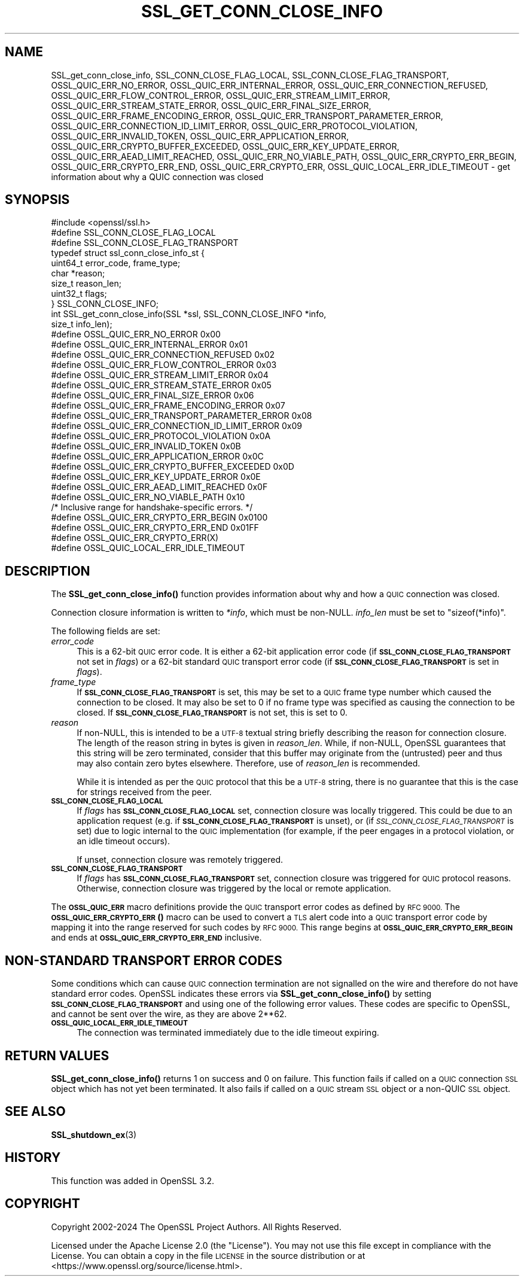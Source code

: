 .\" Automatically generated by Pod::Man 4.14 (Pod::Simple 3.42)
.\"
.\" Standard preamble:
.\" ========================================================================
.de Sp \" Vertical space (when we can't use .PP)
.if t .sp .5v
.if n .sp
..
.de Vb \" Begin verbatim text
.ft CW
.nf
.ne \\$1
..
.de Ve \" End verbatim text
.ft R
.fi
..
.\" Set up some character translations and predefined strings.  \*(-- will
.\" give an unbreakable dash, \*(PI will give pi, \*(L" will give a left
.\" double quote, and \*(R" will give a right double quote.  \*(C+ will
.\" give a nicer C++.  Capital omega is used to do unbreakable dashes and
.\" therefore won't be available.  \*(C` and \*(C' expand to `' in nroff,
.\" nothing in troff, for use with C<>.
.tr \(*W-
.ds C+ C\v'-.1v'\h'-1p'\s-2+\h'-1p'+\s0\v'.1v'\h'-1p'
.ie n \{\
.    ds -- \(*W-
.    ds PI pi
.    if (\n(.H=4u)&(1m=24u) .ds -- \(*W\h'-12u'\(*W\h'-12u'-\" diablo 10 pitch
.    if (\n(.H=4u)&(1m=20u) .ds -- \(*W\h'-12u'\(*W\h'-8u'-\"  diablo 12 pitch
.    ds L" ""
.    ds R" ""
.    ds C` ""
.    ds C' ""
'br\}
.el\{\
.    ds -- \|\(em\|
.    ds PI \(*p
.    ds L" ``
.    ds R" ''
.    ds C`
.    ds C'
'br\}
.\"
.\" Escape single quotes in literal strings from groff's Unicode transform.
.ie \n(.g .ds Aq \(aq
.el       .ds Aq '
.\"
.\" If the F register is >0, we'll generate index entries on stderr for
.\" titles (.TH), headers (.SH), subsections (.SS), items (.Ip), and index
.\" entries marked with X<> in POD.  Of course, you'll have to process the
.\" output yourself in some meaningful fashion.
.\"
.\" Avoid warning from groff about undefined register 'F'.
.de IX
..
.nr rF 0
.if \n(.g .if rF .nr rF 1
.if (\n(rF:(\n(.g==0)) \{\
.    if \nF \{\
.        de IX
.        tm Index:\\$1\t\\n%\t"\\$2"
..
.        if !\nF==2 \{\
.            nr % 0
.            nr F 2
.        \}
.    \}
.\}
.rr rF
.\"
.\" Accent mark definitions (@(#)ms.acc 1.5 88/02/08 SMI; from UCB 4.2).
.\" Fear.  Run.  Save yourself.  No user-serviceable parts.
.    \" fudge factors for nroff and troff
.if n \{\
.    ds #H 0
.    ds #V .8m
.    ds #F .3m
.    ds #[ \f1
.    ds #] \fP
.\}
.if t \{\
.    ds #H ((1u-(\\\\n(.fu%2u))*.13m)
.    ds #V .6m
.    ds #F 0
.    ds #[ \&
.    ds #] \&
.\}
.    \" simple accents for nroff and troff
.if n \{\
.    ds ' \&
.    ds ` \&
.    ds ^ \&
.    ds , \&
.    ds ~ ~
.    ds /
.\}
.if t \{\
.    ds ' \\k:\h'-(\\n(.wu*8/10-\*(#H)'\'\h"|\\n:u"
.    ds ` \\k:\h'-(\\n(.wu*8/10-\*(#H)'\`\h'|\\n:u'
.    ds ^ \\k:\h'-(\\n(.wu*10/11-\*(#H)'^\h'|\\n:u'
.    ds , \\k:\h'-(\\n(.wu*8/10)',\h'|\\n:u'
.    ds ~ \\k:\h'-(\\n(.wu-\*(#H-.1m)'~\h'|\\n:u'
.    ds / \\k:\h'-(\\n(.wu*8/10-\*(#H)'\z\(sl\h'|\\n:u'
.\}
.    \" troff and (daisy-wheel) nroff accents
.ds : \\k:\h'-(\\n(.wu*8/10-\*(#H+.1m+\*(#F)'\v'-\*(#V'\z.\h'.2m+\*(#F'.\h'|\\n:u'\v'\*(#V'
.ds 8 \h'\*(#H'\(*b\h'-\*(#H'
.ds o \\k:\h'-(\\n(.wu+\w'\(de'u-\*(#H)/2u'\v'-.3n'\*(#[\z\(de\v'.3n'\h'|\\n:u'\*(#]
.ds d- \h'\*(#H'\(pd\h'-\w'~'u'\v'-.25m'\f2\(hy\fP\v'.25m'\h'-\*(#H'
.ds D- D\\k:\h'-\w'D'u'\v'-.11m'\z\(hy\v'.11m'\h'|\\n:u'
.ds th \*(#[\v'.3m'\s+1I\s-1\v'-.3m'\h'-(\w'I'u*2/3)'\s-1o\s+1\*(#]
.ds Th \*(#[\s+2I\s-2\h'-\w'I'u*3/5'\v'-.3m'o\v'.3m'\*(#]
.ds ae a\h'-(\w'a'u*4/10)'e
.ds Ae A\h'-(\w'A'u*4/10)'E
.    \" corrections for vroff
.if v .ds ~ \\k:\h'-(\\n(.wu*9/10-\*(#H)'\s-2\u~\d\s+2\h'|\\n:u'
.if v .ds ^ \\k:\h'-(\\n(.wu*10/11-\*(#H)'\v'-.4m'^\v'.4m'\h'|\\n:u'
.    \" for low resolution devices (crt and lpr)
.if \n(.H>23 .if \n(.V>19 \
\{\
.    ds : e
.    ds 8 ss
.    ds o a
.    ds d- d\h'-1'\(ga
.    ds D- D\h'-1'\(hy
.    ds th \o'bp'
.    ds Th \o'LP'
.    ds ae ae
.    ds Ae AE
.\}
.rm #[ #] #H #V #F C
.\" ========================================================================
.\"
.IX Title "SSL_GET_CONN_CLOSE_INFO 3ossl"
.TH SSL_GET_CONN_CLOSE_INFO 3ossl "2024-04-09" "3.3.0" "OpenSSL"
.\" For nroff, turn off justification.  Always turn off hyphenation; it makes
.\" way too many mistakes in technical documents.
.if n .ad l
.nh
.SH "NAME"
SSL_get_conn_close_info, SSL_CONN_CLOSE_FLAG_LOCAL,
SSL_CONN_CLOSE_FLAG_TRANSPORT,
OSSL_QUIC_ERR_NO_ERROR,
OSSL_QUIC_ERR_INTERNAL_ERROR,
OSSL_QUIC_ERR_CONNECTION_REFUSED,
OSSL_QUIC_ERR_FLOW_CONTROL_ERROR,
OSSL_QUIC_ERR_STREAM_LIMIT_ERROR,
OSSL_QUIC_ERR_STREAM_STATE_ERROR,
OSSL_QUIC_ERR_FINAL_SIZE_ERROR,
OSSL_QUIC_ERR_FRAME_ENCODING_ERROR,
OSSL_QUIC_ERR_TRANSPORT_PARAMETER_ERROR,
OSSL_QUIC_ERR_CONNECTION_ID_LIMIT_ERROR,
OSSL_QUIC_ERR_PROTOCOL_VIOLATION,
OSSL_QUIC_ERR_INVALID_TOKEN,
OSSL_QUIC_ERR_APPLICATION_ERROR,
OSSL_QUIC_ERR_CRYPTO_BUFFER_EXCEEDED,
OSSL_QUIC_ERR_KEY_UPDATE_ERROR,
OSSL_QUIC_ERR_AEAD_LIMIT_REACHED,
OSSL_QUIC_ERR_NO_VIABLE_PATH,
OSSL_QUIC_ERR_CRYPTO_ERR_BEGIN,
OSSL_QUIC_ERR_CRYPTO_ERR_END,
OSSL_QUIC_ERR_CRYPTO_ERR,
OSSL_QUIC_LOCAL_ERR_IDLE_TIMEOUT
\&\- get information about why a QUIC connection was closed
.SH "SYNOPSIS"
.IX Header "SYNOPSIS"
.Vb 1
\& #include <openssl/ssl.h>
\&
\& #define SSL_CONN_CLOSE_FLAG_LOCAL
\& #define SSL_CONN_CLOSE_FLAG_TRANSPORT
\&
\& typedef struct ssl_conn_close_info_st {
\&     uint64_t error_code, frame_type;
\&     char     *reason;
\&     size_t   reason_len;
\&     uint32_t flags;
\& } SSL_CONN_CLOSE_INFO;
\&
\& int SSL_get_conn_close_info(SSL *ssl, SSL_CONN_CLOSE_INFO *info,
\&                             size_t info_len);
\&
\& #define OSSL_QUIC_ERR_NO_ERROR                  0x00
\& #define OSSL_QUIC_ERR_INTERNAL_ERROR            0x01
\& #define OSSL_QUIC_ERR_CONNECTION_REFUSED        0x02
\& #define OSSL_QUIC_ERR_FLOW_CONTROL_ERROR        0x03
\& #define OSSL_QUIC_ERR_STREAM_LIMIT_ERROR        0x04
\& #define OSSL_QUIC_ERR_STREAM_STATE_ERROR        0x05
\& #define OSSL_QUIC_ERR_FINAL_SIZE_ERROR          0x06
\& #define OSSL_QUIC_ERR_FRAME_ENCODING_ERROR      0x07
\& #define OSSL_QUIC_ERR_TRANSPORT_PARAMETER_ERROR 0x08
\& #define OSSL_QUIC_ERR_CONNECTION_ID_LIMIT_ERROR 0x09
\& #define OSSL_QUIC_ERR_PROTOCOL_VIOLATION        0x0A
\& #define OSSL_QUIC_ERR_INVALID_TOKEN             0x0B
\& #define OSSL_QUIC_ERR_APPLICATION_ERROR         0x0C
\& #define OSSL_QUIC_ERR_CRYPTO_BUFFER_EXCEEDED    0x0D
\& #define OSSL_QUIC_ERR_KEY_UPDATE_ERROR          0x0E
\& #define OSSL_QUIC_ERR_AEAD_LIMIT_REACHED        0x0F
\& #define OSSL_QUIC_ERR_NO_VIABLE_PATH            0x10
\&
\& /* Inclusive range for handshake\-specific errors. */
\& #define OSSL_QUIC_ERR_CRYPTO_ERR_BEGIN          0x0100
\& #define OSSL_QUIC_ERR_CRYPTO_ERR_END            0x01FF
\&
\& #define OSSL_QUIC_ERR_CRYPTO_ERR(X)
\&
\& #define OSSL_QUIC_LOCAL_ERR_IDLE_TIMEOUT
.Ve
.SH "DESCRIPTION"
.IX Header "DESCRIPTION"
The \fBSSL_get_conn_close_info()\fR function provides information about why and how a
\&\s-1QUIC\s0 connection was closed.
.PP
Connection closure information is written to \fI*info\fR, which must be non-NULL.
\&\fIinfo_len\fR must be set to \f(CW\*(C`sizeof(*info)\*(C'\fR.
.PP
The following fields are set:
.IP "\fIerror_code\fR" 4
.IX Item "error_code"
This is a 62\-bit \s-1QUIC\s0 error code. It is either a 62\-bit application error code
(if \fB\s-1SSL_CONN_CLOSE_FLAG_TRANSPORT\s0\fR not set in \fIflags\fR) or a  62\-bit standard
\&\s-1QUIC\s0 transport error code (if \fB\s-1SSL_CONN_CLOSE_FLAG_TRANSPORT\s0\fR is set in
\&\fIflags\fR).
.IP "\fIframe_type\fR" 4
.IX Item "frame_type"
If \fB\s-1SSL_CONN_CLOSE_FLAG_TRANSPORT\s0\fR is set, this may be set to a \s-1QUIC\s0 frame type
number which caused the connection to be closed. It may also be set to 0 if no
frame type was specified as causing the connection to be closed. If
\&\fB\s-1SSL_CONN_CLOSE_FLAG_TRANSPORT\s0\fR is not set, this is set to 0.
.IP "\fIreason\fR" 4
.IX Item "reason"
If non-NULL, this is intended to be a \s-1UTF\-8\s0 textual string briefly describing
the reason for connection closure. The length of the reason string in bytes is
given in \fIreason_len\fR. While, if non-NULL, OpenSSL guarantees that this string
will be zero terminated, consider that this buffer may originate from the
(untrusted) peer and thus may also contain zero bytes elsewhere. Therefore, use
of \fIreason_len\fR is recommended.
.Sp
While it is intended as per the \s-1QUIC\s0 protocol that this be a \s-1UTF\-8\s0 string, there
is no guarantee that this is the case for strings received from the peer.
.IP "\fB\s-1SSL_CONN_CLOSE_FLAG_LOCAL\s0\fR" 4
.IX Item "SSL_CONN_CLOSE_FLAG_LOCAL"
If \fIflags\fR has \fB\s-1SSL_CONN_CLOSE_FLAG_LOCAL\s0\fR set, connection closure was locally
triggered. This could be due to an application request (e.g. if
\&\fB\s-1SSL_CONN_CLOSE_FLAG_TRANSPORT\s0\fR is unset), or (if
\&\fI\s-1SSL_CONN_CLOSE_FLAG_TRANSPORT\s0\fR is set) due to logic internal to the \s-1QUIC\s0
implementation (for example, if the peer engages in a protocol violation, or an
idle timeout occurs).
.Sp
If unset, connection closure was remotely triggered.
.IP "\fB\s-1SSL_CONN_CLOSE_FLAG_TRANSPORT\s0\fR" 4
.IX Item "SSL_CONN_CLOSE_FLAG_TRANSPORT"
If \fIflags\fR has \fB\s-1SSL_CONN_CLOSE_FLAG_TRANSPORT\s0\fR set, connection closure was
triggered for \s-1QUIC\s0 protocol reasons. Otherwise, connection closure was triggered
by the local or remote application.
.PP
The \fB\s-1OSSL_QUIC_ERR\s0\fR macro definitions provide the \s-1QUIC\s0 transport error codes as
defined by \s-1RFC 9000.\s0 The \s-1\fBOSSL_QUIC_ERR_CRYPTO_ERR\s0()\fR macro can be used to convert
a \s-1TLS\s0 alert code into a \s-1QUIC\s0 transport error code by mapping it into the range
reserved for such codes by \s-1RFC 9000.\s0 This range begins at
\&\fB\s-1OSSL_QUIC_ERR_CRYPTO_ERR_BEGIN\s0\fR and ends at \fB\s-1OSSL_QUIC_ERR_CRYPTO_ERR_END\s0\fR
inclusive.
.SH "NON-STANDARD TRANSPORT ERROR CODES"
.IX Header "NON-STANDARD TRANSPORT ERROR CODES"
Some conditions which can cause \s-1QUIC\s0 connection termination are not signalled on
the wire and therefore do not have standard error codes. OpenSSL indicates these
errors via \fBSSL_get_conn_close_info()\fR by setting \fB\s-1SSL_CONN_CLOSE_FLAG_TRANSPORT\s0\fR
and using one of the following error values. These codes are specific to
OpenSSL, and cannot be sent over the wire, as they are above 2**62.
.IP "\fB\s-1OSSL_QUIC_LOCAL_ERR_IDLE_TIMEOUT\s0\fR" 4
.IX Item "OSSL_QUIC_LOCAL_ERR_IDLE_TIMEOUT"
The connection was terminated immediately due to the idle timeout expiring.
.SH "RETURN VALUES"
.IX Header "RETURN VALUES"
\&\fBSSL_get_conn_close_info()\fR returns 1 on success and 0 on failure. This function
fails if called on a \s-1QUIC\s0 connection \s-1SSL\s0 object which has not yet been
terminated. It also fails if called on a \s-1QUIC\s0 stream \s-1SSL\s0 object or a non-QUIC
\&\s-1SSL\s0 object.
.SH "SEE ALSO"
.IX Header "SEE ALSO"
\&\fBSSL_shutdown_ex\fR\|(3)
.SH "HISTORY"
.IX Header "HISTORY"
This function was added in OpenSSL 3.2.
.SH "COPYRIGHT"
.IX Header "COPYRIGHT"
Copyright 2002\-2024 The OpenSSL Project Authors. All Rights Reserved.
.PP
Licensed under the Apache License 2.0 (the \*(L"License\*(R").  You may not use
this file except in compliance with the License.  You can obtain a copy
in the file \s-1LICENSE\s0 in the source distribution or at
<https://www.openssl.org/source/license.html>.
